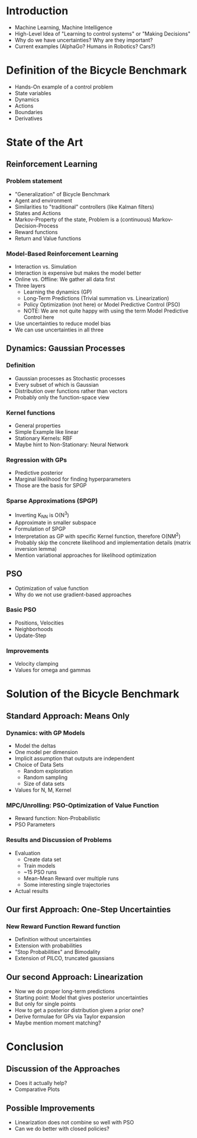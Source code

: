 * Introduction
  - Machine Learning, Machine Intelligence
  - High-Level Idea of "Learning to control systems" or "Making Decisions"
  - Why do we have uncertainties? Why are they important?
  - Current examples (AlphaGo? Humans in Robotics? Cars?)

* Definition of the Bicycle Benchmark
  - Hands-On example of a control problem
  - State variables
  - Dynamics
  - Actions
  - Boundaries
  - Derivatives

* State of the Art
** Reinforcement Learning
*** Problem statement
   - "Generalization" of Bicycle Benchmark
   - Agent and environment
   - Similarities to "traditional" controllers (like Kalman filters)
   - States and Actions
   - Markov-Property of the state, Problem is a (continuous) Markov-Decision-Process
   - Reward functions
   - Return and Value functions
*** Model-Based Reinforcement Learning
   - Interaction vs. Simulation
   - Interaction is expensive but makes the model better
   - Online vs. Offline: We gather all data first
   - Three layers
     + Learning the dynamics (GP)
     + Long-Term Predictions (Trivial summation vs. Linearization)
     + Policy Optimization (not here) or Model Predictive Control (PSO)
     + NOTE: We are not quite happy with using the term Model Predictive
       Control here
   - Use uncertainties to reduce model bias
   - We can use uncertainties in all three
** Dynamics: Gaussian Processes
*** Definition
    - Gaussian processes as Stochastic processes
    - Every subset of which is Gaussian
    - Distribution over functions rather than vectors
    - Probably only the function-space view
*** Kernel functions
    - General properties
    - Simple Example like linear
    - Stationary Kernels: RBF
    - Maybe hint to Non-Stationary: Neural Network
*** Regression with GPs
    - Predictive posterior
    - Marginal likelihood for finding hyperparameters
    - Those are the basis for SPGP
*** Sparse Approximations (SPGP)
    - Inverting K_NN is O(N^3)
    - Approximate in smaller subspace
    - Formulation of SPGP
    - Interpretation as GP with specific Kernel function, therefore O(NM^2)
    - Probably skip the concrete likelihood and implementation details
      (matrix inversion lemma)
    - Mention variational approaches for likelihood optimization
** PSO
   - Optimization of value function
   - Why do we not use gradient-based approaches
*** Basic PSO
    - Positions, Velocities
    - Neighborhoods
    - Update-Step
*** Improvements
    - Velocity clamping
    - Values for omega and gammas

* Solution of the Bicycle Benchmark
** Standard Approach: Means Only
*** Dynamics: with GP Models
   - Model the deltas
   - One model per dimension
   - Implicit assumption that outputs are independent
   - Choice of Data Sets
     + Random exploration
     + Random sampling
     + Size of data sets
   - Values for N, M, Kernel
*** MPC/Unrolling: PSO-Optimization of Value Function
   - Reward function: Non-Probabilistic
   - PSO Parameters
*** Results and Discussion of Problems
   - Evaluation
     + Create data set
     + Train models
     + ~15 PSO runs
     + Mean-Mean Reward over multiple runs
     + Some interesting single trajectories
   - Actual results
** Our first Approach: One-Step Uncertainties
*** New Reward Function Reward function
   - Definition without uncertainties
   - Extension with probabilities
   - "Stop Probabilities" and Bimodality
   - Extension of PILCO, truncated gaussians
** Our second Approach: Linearization
   - Now we do proper long-term predictions
   - Starting point: Model that gives posterior uncertainties
   - But only for single points
   - How to get a posterior distribution given a prior one?
   - Derive formulae for GPs via Taylor expansion
   - Maybe mention moment matching?

* Conclusion
** Discussion of the Approaches
  - Does it actually help?
  - Comparative Plots
** Possible Improvements
  - Linearization does not combine so well with PSO
  - Can we do better with closed policies?
